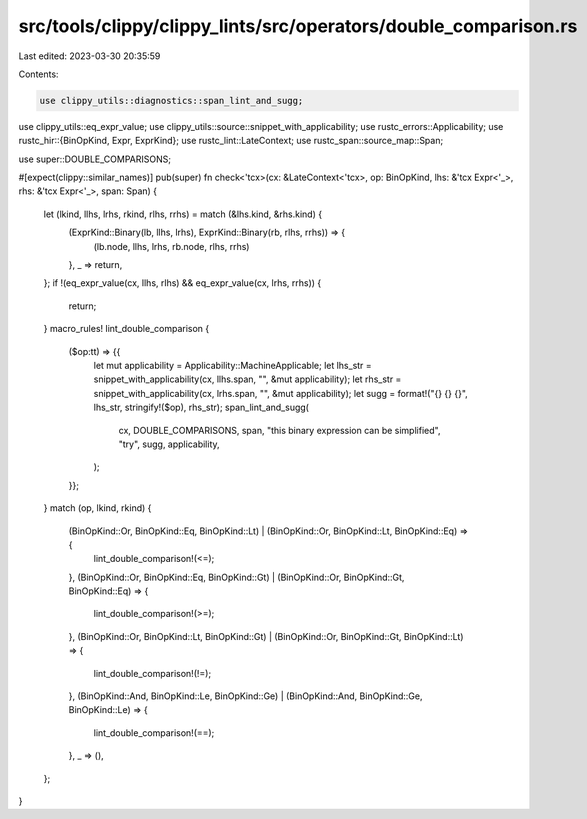 src/tools/clippy/clippy_lints/src/operators/double_comparison.rs
================================================================

Last edited: 2023-03-30 20:35:59

Contents:

.. code-block:: rs

    use clippy_utils::diagnostics::span_lint_and_sugg;
use clippy_utils::eq_expr_value;
use clippy_utils::source::snippet_with_applicability;
use rustc_errors::Applicability;
use rustc_hir::{BinOpKind, Expr, ExprKind};
use rustc_lint::LateContext;
use rustc_span::source_map::Span;

use super::DOUBLE_COMPARISONS;

#[expect(clippy::similar_names)]
pub(super) fn check<'tcx>(cx: &LateContext<'tcx>, op: BinOpKind, lhs: &'tcx Expr<'_>, rhs: &'tcx Expr<'_>, span: Span) {
    let (lkind, llhs, lrhs, rkind, rlhs, rrhs) = match (&lhs.kind, &rhs.kind) {
        (ExprKind::Binary(lb, llhs, lrhs), ExprKind::Binary(rb, rlhs, rrhs)) => {
            (lb.node, llhs, lrhs, rb.node, rlhs, rrhs)
        },
        _ => return,
    };
    if !(eq_expr_value(cx, llhs, rlhs) && eq_expr_value(cx, lrhs, rrhs)) {
        return;
    }
    macro_rules! lint_double_comparison {
        ($op:tt) => {{
            let mut applicability = Applicability::MachineApplicable;
            let lhs_str = snippet_with_applicability(cx, llhs.span, "", &mut applicability);
            let rhs_str = snippet_with_applicability(cx, lrhs.span, "", &mut applicability);
            let sugg = format!("{} {} {}", lhs_str, stringify!($op), rhs_str);
            span_lint_and_sugg(
                cx,
                DOUBLE_COMPARISONS,
                span,
                "this binary expression can be simplified",
                "try",
                sugg,
                applicability,
            );
        }};
    }
    match (op, lkind, rkind) {
        (BinOpKind::Or, BinOpKind::Eq, BinOpKind::Lt) | (BinOpKind::Or, BinOpKind::Lt, BinOpKind::Eq) => {
            lint_double_comparison!(<=);
        },
        (BinOpKind::Or, BinOpKind::Eq, BinOpKind::Gt) | (BinOpKind::Or, BinOpKind::Gt, BinOpKind::Eq) => {
            lint_double_comparison!(>=);
        },
        (BinOpKind::Or, BinOpKind::Lt, BinOpKind::Gt) | (BinOpKind::Or, BinOpKind::Gt, BinOpKind::Lt) => {
            lint_double_comparison!(!=);
        },
        (BinOpKind::And, BinOpKind::Le, BinOpKind::Ge) | (BinOpKind::And, BinOpKind::Ge, BinOpKind::Le) => {
            lint_double_comparison!(==);
        },
        _ => (),
    };
}


